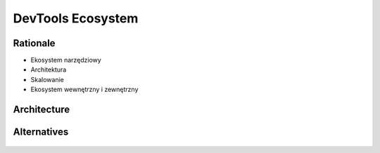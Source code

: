 DevTools Ecosystem
==================


Rationale
---------
* Ekosystem narzędziowy
* Architektura
* Skalowanie
* Ekosystem wewnętrzny i zewnętrzny


Architecture
------------
.. figure:: img/ecosystem-big-picture.png


Alternatives
------------
.. figure:: img/ecosystem-tools.png

